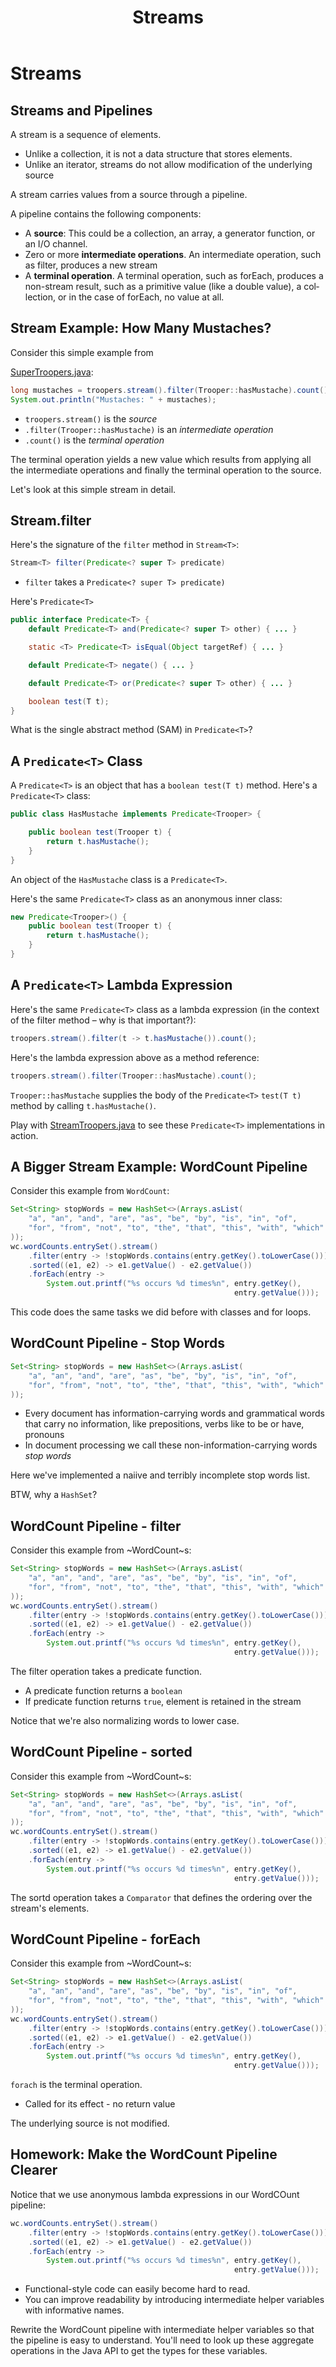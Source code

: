 #+TITLE: Streams
#+AUTHOR:
#+EMAIL:
#+DATE:
#+DESCRIPTION:
#+KEYWORDS:
#+LANGUAGE:  en
#+OPTIONS: H:2 toc:nil num:t
#+BEAMER_FRAME_LEVEL: 2
#+COLUMNS: %40ITEM %10BEAMER_env(Env) %9BEAMER_envargs(Env Args) %4BEAMER_col(Col) %10BEAMER_extra(Extra)
#+LaTeX_CLASS: beamer
#+LaTeX_CLASS_OPTIONS: [smaller]
#+LaTeX_HEADER: \usepackage{verbatim, multicol, tabularx,}
#+LaTeX_HEADER: \usepackage{amsmath,amsthm, amssymb, latexsym, listings, qtree}
#+LaTeX_HEADER: \lstset{frame=tb, aboveskip=1mm, belowskip=0mm, showstringspaces=false, columns=flexible, basicstyle={\scriptsize\ttfamily}, numbers=left, frame=single, breaklines=true, breakatwhitespace=true}
#+LaTeX_HEADER: \setbeamertemplate{footline}[frame number]
#+LaTeX_HEADER: \hypersetup{colorlinks=true,urlcolor=blue}
#+LaTeX_HEADER: \logo{\includegraphics[height=.75cm]{GeorgiaTechLogo-black-gold.png}}

* Streams

** Streams and Pipelines

A stream is a sequence of elements.

- Unlike a collection, it is not a data structure that stores elements.
- Unlike an iterator, streams do not allow modification of the underlying source

A stream carries values from a source through a pipeline.

A pipeline contains the following components:

- A *source*: This could be a collection, an array, a generator function, or an I/O channel.
- Zero or more *intermediate operations*. An intermediate operation, such as filter, produces a new stream
- A *terminal operation*. A terminal operation, such as forEach, produces a non-stream result, such as a primitive value (like a double value), a collection, or in the case of forEach, no value at all.

** Stream Example: How Many Mustaches?

Consider this simple example from

[[../code/collections/super-troopers/SuperTroopers.java][SuperTroopers.java]]:

#+BEGIN_SRC java
long mustaches = troopers.stream().filter(Trooper::hasMustache).count();
System.out.println("Mustaches: " + mustaches);
#+END_SRC

- ~troopers.stream()~ is the /source/
- ~.filter(Trooper::hasMustache)~ is an /intermediate operation/
- ~.count()~ is the /terminal operation/

The terminal operation yields a new value which results from applying all the intermediate operations and finally the terminal operation to the source.

Let's look at this simple stream in detail.

** Stream.filter

Here's the signature of the ~filter~ method in ~Stream<T>~:

#+BEGIN_SRC java
Stream<T> filter(Predicate<? super T> predicate)
#+END_SRC

- ~filter~ takes a ~Predicate<? super T> predicate)~

Here's ~Predicate<T>~
#+BEGIN_SRC java
public interface Predicate<T> {
    default Predicate<T> and(Predicate<? super T> other) { ... }

    static <T> Predicate<T> isEqual(Object targetRef) { ... }

    default Predicate<T> negate() { ... }

    default Predicate<T> or(Predicate<? super T> other) { ... }

    boolean test(T t);
}
#+END_SRC

What is the single abstract method (SAM) in ~Predicate<T>~?

** A ~Predicate<T>~ Class

A ~Predicate<T>~ is an object that has a ~boolean test(T t)~ method. Here's a ~Predicate<T>~ class:

#+BEGIN_SRC java
public class HasMustache implements Predicate<Trooper> {

    public boolean test(Trooper t) {
        return t.hasMustache();
    }
}
#+END_SRC

An object of the ~HasMustache~ class is a ~Predicate<T>~.

Here's the same ~Predicate<T>~ class as an anonymous inner class:
#+BEGIN_SRC java
new Predicate<Trooper>() {
    public boolean test(Trooper t) {
        return t.hasMustache();
    }
}
#+END_SRC

** A ~Predicate<T>~ Lambda Expression

Here's the same ~Predicate<T>~ class as a lambda expression (in the context of the filter method -- why is that important?):

#+BEGIN_SRC java
troopers.stream().filter(t -> t.hasMustache()).count();
#+END_SRC

Here's the lambda expression above as a method reference:

#+BEGIN_SRC java
troopers.stream().filter(Trooper::hasMustache).count();
#+END_SRC

~Trooper::hasMustache~ supplies the body of the ~Predicate<T>~ ~test(T t)~ method by calling ~t.hasMustache()~.

Play with [[../code/collections/super-troopers/StreamTroopers.java][StreamTroopers.java]] to see these ~Predicate<T>~ implementations in action.

** A Bigger Stream Example: WordCount Pipeline

Consider this example from ~WordCount~:

#+BEGIN_SRC java
Set<String> stopWords = new HashSet<>(Arrays.asList(
    "a", "an", "and", "are", "as", "be", "by", "is", "in", "of",
    "for", "from", "not", "to", "the", "that", "this", "with", "which"
));
wc.wordCounts.entrySet().stream()
    .filter(entry -> !stopWords.contains(entry.getKey().toLowerCase()))
    .sorted((e1, e2) -> e1.getValue() - e2.getValue())
    .forEach(entry ->
        System.out.printf("%s occurs %d times%n", entry.getKey(),
                                                  entry.getValue()));
#+END_SRC

This code does the same tasks we did before with classes and for loops.

** WordCount Pipeline - Stop Words

#+BEGIN_SRC java
Set<String> stopWords = new HashSet<>(Arrays.asList(
    "a", "an", "and", "are", "as", "be", "by", "is", "in", "of",
    "for", "from", "not", "to", "the", "that", "this", "with", "which"
));

#+END_SRC

- Every document has information-carrying words and grammatical words that carry no information, like prepositions, verbs like to be or have, pronouns
- In document processing we call these non-information-carrying words /stop words/

Here we've implemented a naiive and terribly incomplete stop words list.

BTW, why a ~HashSet~?

** WordCount Pipeline - filter

Consider this example from ~WordCount~s:
#+BEGIN_SRC java
Set<String> stopWords = new HashSet<>(Arrays.asList(
    "a", "an", "and", "are", "as", "be", "by", "is", "in", "of",
    "for", "from", "not", "to", "the", "that", "this", "with", "which"
));
wc.wordCounts.entrySet().stream()
    .filter(entry -> !stopWords.contains(entry.getKey().toLowerCase()))
    .sorted((e1, e2) -> e1.getValue() - e2.getValue())
    .forEach(entry ->
        System.out.printf("%s occurs %d times%n", entry.getKey(),
                                                  entry.getValue()));
#+END_SRC

The filter operation takes a predicate function.

- A predicate function returns a ~boolean~
- If predicate function returns ~true~, element is retained in the stream

Notice that we're also normalizing words to lower case.

** WordCount Pipeline - sorted

Consider this example from ~WordCount~s:
#+BEGIN_SRC java
Set<String> stopWords = new HashSet<>(Arrays.asList(
    "a", "an", "and", "are", "as", "be", "by", "is", "in", "of",
    "for", "from", "not", "to", "the", "that", "this", "with", "which"
));
wc.wordCounts.entrySet().stream()
    .filter(entry -> !stopWords.contains(entry.getKey().toLowerCase()))
    .sorted((e1, e2) -> e1.getValue() - e2.getValue())
    .forEach(entry ->
        System.out.printf("%s occurs %d times%n", entry.getKey(),
                                                  entry.getValue()));
#+END_SRC

The sortd operation takes a ~Comparator~ that defines the ordering over the stream's elements.

** WordCount Pipeline - forEach

Consider this example from ~WordCount~s:
#+BEGIN_SRC java
Set<String> stopWords = new HashSet<>(Arrays.asList(
    "a", "an", "and", "are", "as", "be", "by", "is", "in", "of",
    "for", "from", "not", "to", "the", "that", "this", "with", "which"
));
wc.wordCounts.entrySet().stream()
    .filter(entry -> !stopWords.contains(entry.getKey().toLowerCase()))
    .sorted((e1, e2) -> e1.getValue() - e2.getValue())
    .forEach(entry ->
        System.out.printf("%s occurs %d times%n", entry.getKey(),
                                                  entry.getValue()));
#+END_SRC

~forach~ is the terminal operation.

- Called for its effect - no return value

The underlying source is not modified.

** Homework: Make the WordCount Pipeline Clearer

Notice that we use anonymous lambda expressions in our WordCOunt pipeline:
#+BEGIN_SRC java
wc.wordCounts.entrySet().stream()
    .filter(entry -> !stopWords.contains(entry.getKey().toLowerCase()))
    .sorted((e1, e2) -> e1.getValue() - e2.getValue())
    .forEach(entry ->
        System.out.printf("%s occurs %d times%n", entry.getKey(),
                                                  entry.getValue()));
#+END_SRC

- Functional-style code can easily become hard to read.
- You can improve readability by introducing intermediate helper variables with informative names.

Rewrite the WordCount pipeline with intermediate helper variables so that the pipeline is easy to understand.  You'll need to look up these aggregate operations in the Java API to get the types for these variables.

